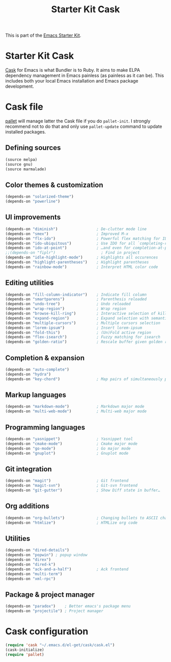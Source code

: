 #+TITLE: Starter Kit Cask
#+OPTIONS: toc:nil num:nil ^:nil

This is part of the [[file:starter-kit.org][Emacs Starter Kit]].

* Starter Kit Cask
[[https://github.com/cask/cask][Cask]] for Emacs is what Bundler is to Ruby. It aims to make ELPA dependency
management in Emacs painless (as painless as it can be). This includes both your
local Emacs installation and Emacs package development.

* Cask file
:PROPERTIES:
:TANGLE: Cask
:END:
[[https://github.com/rdallasgray/pallet][pallet]] will manage latter the Cask file if you do =pallet-init=. I strongly
recommend not to do that and only use =pallet-update= command to update
installed packages.

** Defining sources
#+BEGIN_SRC emacs-lisp
  (source melpa)
  (source gnu)
  (source marmalade)
#+END_SRC

** Color themes & customization
#+BEGIN_SRC emacs-lisp
  (depends-on "solarized-theme")
  (depends-on "powerline")
#+END_SRC

** UI improvements
#+BEGIN_SRC emacs-lisp
  (depends-on "diminish")                 ; De-clutter mode line
  (depends-on "smex")                     ; Improved M-x
  (depends-on "flx-ido")                  ; Powerful flex matching for IDO
  (depends-on "ido-ubiquitous")           ; Use IDO for all `completing-read's…
  (depends-on "ido-at-point")             ; …and even for completion-at-point
  ;;(depends-on "fiplr")                    ; Find in project
  (depends-on "idle-highlight-mode")      ; Highlights all occurences
  (depends-on "highlight-parentheses")    ; Highlight parentheses
  (depends-on "rainbow-mode")             ; Interpret HTML color code
#+END_SRC

** Editing utilities
#+BEGIN_SRC emacs-lisp
  (depends-on "fill-column-indicator")    ; Indicate fill column
  (depends-on "smartparens")              ; Parenthesis reloaded
  (depends-on "undo-tree")                ; Undo reloaded
  (depends-on "wrap-region")              ; Wrap region
  (depends-on "browse-kill-ring")         ; Interactive selection of kill-ring
  (depends-on "expand-region")            ; Expand selection with semantic unit
  (depends-on "multiple-cursors")         ; Multiple cursors selection
  (depends-on "lorem-ipsum")              ; Insert lorem-ipsum
  (depends-on "fold-this")                ; (Un)Fold active region
  (depends-on "flex-isearch")             ; Fuzzy matching for isearch
  (depends-on "golden-ratio")             ; Rescale buffer given golden ratio
#+END_SRC

** Completion & expansion
#+BEGIN_SRC emacs-lisp
  (depends-on "auto-complete")
  (depends-on "hydra")
  (depends-on "key-chord")                ; Map pairs of simultaneously pressed keys
#+END_SRC

** Markup languages
#+BEGIN_SRC emacs-lisp
  (depends-on "markdown-mode")            ; Markdown major mode
  (depends-on "multi-web-mode")           ; Multi-web major mode
#+END_SRC

** Programming languages
#+BEGIN_SRC emacs-lisp
  (depends-on "yasnippet")                ; Yasnippet tool
  (depends-on "cmake-mode")               ; Cmake major mode
  (depends-on "go-mode")                  ; Go major mode
  (depends-on "gnuplot")                  ; Gnuplot mode
#+END_SRC

** Git integration
#+BEGIN_SRC emacs-lisp
  (depends-on "magit")                    ; Git frontend
  (depends-on "magit-svn")                ; Git-svn frontend
  (depends-on "git-gutter")               ; Show Diff state in buffer…
#+END_SRC

** Org additions
#+BEGIN_SRC emacs-lisp
  (depends-on "org-bullets")              ; Changing bullets to ASCII char
  (depends-on "htmlize")                  ; HTMLize org code
#+END_SRC

** Utilities
#+BEGIN_SRC emacs-lisp
  (depends-on "dired-details")
  (depends-on "popwin") ; popup window
  (depends-on "direx")
  (depends-on "dired-k")
  (depends-on "ack-and-a-half")           ; Ack frontend
  (depends-on "multi-term")
  (depends-on "xml-rpc")
#+END_SRC

** Package & project manager
#+BEGIN_SRC emacs-lisp
  (depends-on "paradox")    ; Better emacs's package menu
  (depends-on "projectile") ; Project manager
#+END_SRC

* Cask configuration
#+BEGIN_SRC emacs-lisp
  (require 'cask "~/.emacs.d/el-get/cask/cask.el")
  (cask-initialize)
  (require 'pallet)
#+END_SRC

